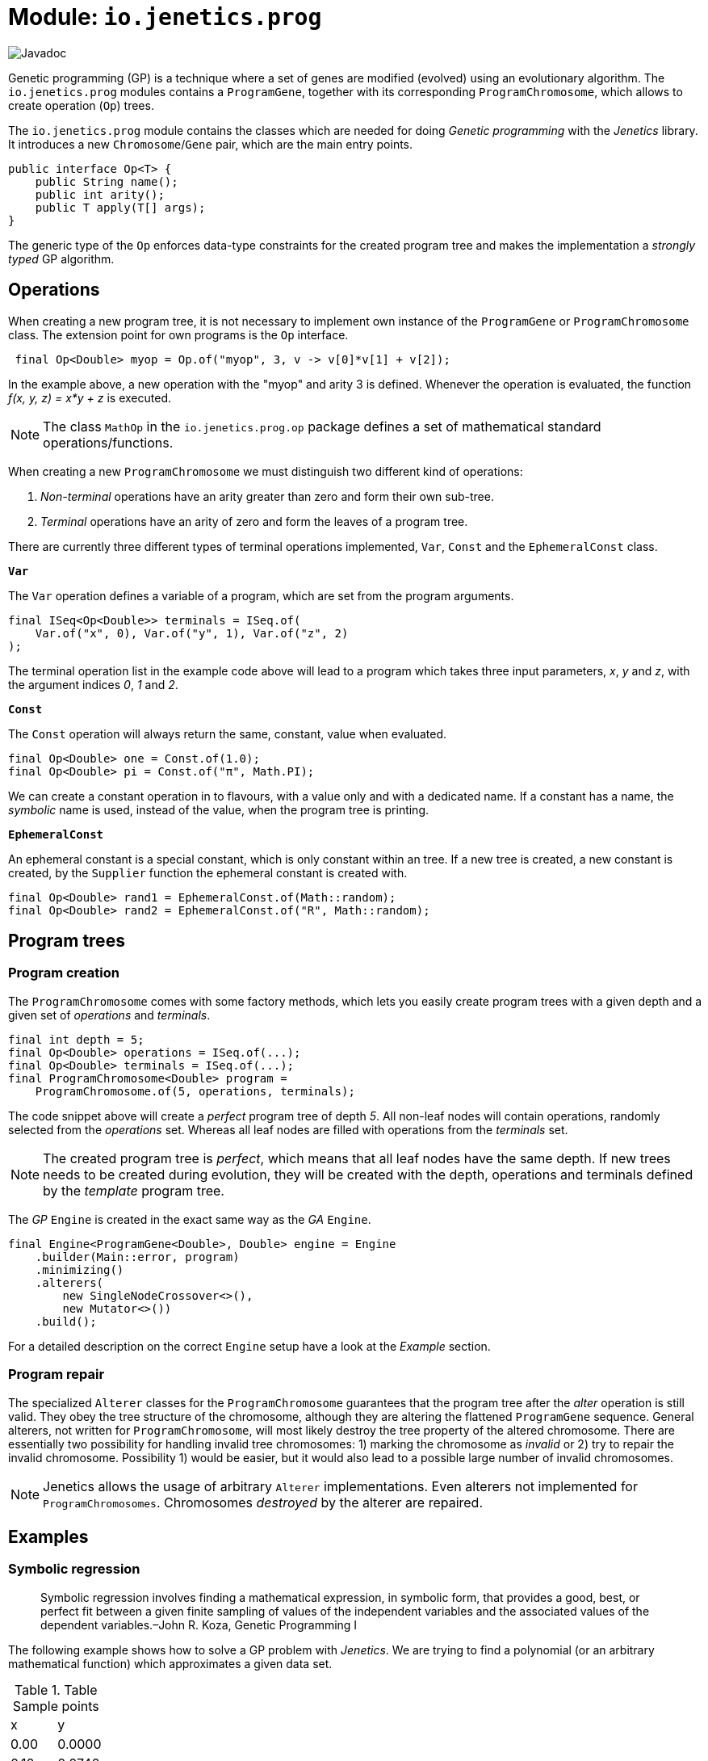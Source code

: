 = Module: `io.jenetics.prog`

image::https://www.javadoc.io/badge/io.jenetics/jenetics.prog.svg[Javadoc]

Genetic programming (GP) is a technique where a set of genes are modified (evolved) using an evolutionary algorithm. The `io.jenetics.prog` modules contains a `ProgramGene`, together with its corresponding `ProgramChromosome`, which allows to create operation (`Op`) trees.

The `io.jenetics.prog` module contains the classes which are needed for doing _Genetic programming_ with the _Jenetics_ library. It introduces a new `Chromosome`/`Gene` pair, which are the main entry points.


```java
public interface Op<T> {
    public String name();
    public int arity();
    public T apply(T[] args);
}

```

The generic type of the `Op` enforces data-type constraints for the created program tree and makes the implementation a _strongly typed_ GP algorithm.


== Operations

When creating a new program tree, it is not necessary to implement own instance of the `ProgramGene` or `ProgramChromosome` class. The extension point for own programs is the `Op` interface.

```java
 final Op<Double> myop = Op.of("myop", 3, v -> v[0]*v[1] + v[2]);
```

In the example above, a new operation with the "myop" and arity 3 is defined. Whenever the operation is evaluated, the function _f(x, y, z) = x*y + z_ is executed.

NOTE: The class `MathOp` in the `io.jenetics.prog.op` package defines a set of mathematical standard operations/functions.

When creating a new `ProgramChromosome` we must distinguish two different kind of operations:

1. _Non-terminal_ operations have an arity greater than zero and form their own sub-tree.
1. _Terminal_ operations have an arity of zero and form the leaves of a program tree.

There are currently three different types of terminal operations implemented, `Var`, `Const` and the `EphemeralConst` class.

`*Var*`

The `Var` operation defines a variable of a program, which are set from the program arguments.

```java
final ISeq<Op<Double>> terminals = ISeq.of(
    Var.of("x", 0), Var.of("y", 1), Var.of("z", 2)
);
```

The terminal operation list in the example code above will lead to a program which takes three input parameters, _x_, _y_ and _z_, with the argument indices _0_, _1_ and _2_.


`*Const*`

The `Const` operation will always return the same, constant, value when evaluated.

```java
final Op<Double> one = Const.of(1.0);
final Op<Double> pi = Const.of("π", Math.PI);
```

We can create a constant operation in to flavours, with a value only and with a dedicated name. If a constant has a name, the _symbolic_ name is used, instead of the value, when the program tree is printing.

`*EphemeralConst*`

An ephemeral constant is a special constant, which is only constant within an tree. If a new tree is created, a new constant is created, by the `Supplier` function the ephemeral constant is created with.

```java
final Op<Double> rand1 = EphemeralConst.of(Math::random);
final Op<Double> rand2 = EphemeralConst.of("R", Math::random);
```

== Program trees

=== Program creation

The `ProgramChromosome` comes with some factory methods, which lets you easily create program trees with a given depth and a given set of _operations_ and _terminals_.

```java
final int depth = 5;
final Op<Double> operations = ISeq.of(...);
final Op<Double> terminals = ISeq.of(...);
final ProgramChromosome<Double> program =
    ProgramChromosome.of(5, operations, terminals);
```

The code snippet above will create a _perfect_ program tree of depth _5_. All non-leaf nodes will contain operations, randomly selected from the _operations_ set. Whereas all leaf nodes are filled with operations from the _terminals_ set.

NOTE: The created program tree is _perfect_, which means that all leaf nodes have the same depth. If new trees needs to be created during evolution, they will be created with the depth, operations and terminals defined by the _template_ program tree.


The _GP_ `Engine` is created in the exact same way as the _GA_ `Engine`.

```java
final Engine<ProgramGene<Double>, Double> engine = Engine
    .builder(Main::error, program)
    .minimizing()
    .alterers(
        new SingleNodeCrossover<>(),
        new Mutator<>())
    .build();
```

For a detailed description on the correct `Engine` setup have a look at the _Example_ section.


=== Program repair

The specialized `Alterer` classes for the `ProgramChromosome` guarantees that the program tree after the _alter_ operation is still valid. They obey the tree structure of the chromosome, although they are altering the flattened `ProgramGene` sequence. General alterers, not written for `ProgramChromosome`, will most likely destroy the tree property of the altered chromosome. There are essentially two possibility for handling invalid tree chromosomes: 1) marking the chromosome as _invalid_ or 2) try to repair the invalid chromosome. Possibility 1) would be easier, but it would also lead to a possible large number of invalid chromosomes.

NOTE: Jenetics allows the usage of arbitrary `Alterer` implementations. Even alterers not implemented for `ProgramChromosomes`. Chromosomes _destroyed_  by the alterer are repaired.

== Examples

=== Symbolic regression

> Symbolic regression involves finding a mathematical expression, in symbolic form, that provides a good, best, or perfect fit between a given finite sampling of values of the independent variables and the associated values of the dependent variables.–John R. Koza, Genetic Programming I

The following example shows how to solve a GP problem with _Jenetics_. We are trying to find a polynomial (or an arbitrary mathematical function) which approximates a given data set.

.Table Sample points
|===
| x | y
| 0.00 | 0.0000
| 0.10 | 0.0740
| 0.20 | 0.1120.
| 0.30 | 0.1380
| ... | ...
|===

The sample points has been created with the function _f(x) = 4*x^3 - 3*x^2 + x_. The knowledge of the creating function makes it easier to compare the quality of the evolved function. For the example we created 21 data points.

NOTE: The function which created the sample points is not needed in the _error_ function we have to define for the GP. It just let us verify the final, evolved result.


As first step, we have to define the set of allowed _non-terminal_ and the _terminal_ operations the GP is working with. Selecting the right set of operation has a big influence on the performance of the GP. If the operation set is bigger than necessary, we will expand the potential search space, and the execution time for finding a solution. For our _polynomial_ example we will chose the following _operations_ and _terminals_.

```java
static final ISeq<Op<Double>> OPERATIONS = ISeq.of(
    MathOp.ADD,
    MathOp.SUB,
    MathOp.MUL
);

static final ISeq<Op<Double>> TERMINALS = ISeq.of(
    Var.of("x", 0),
    EphemeralConst.of(() ->
        (double)RandomRegistry.getRandom().nextInt(10))
);
```

The chosen _non-terminal_ operation set is sufficient to create any polynomial. For the _terminal_ operations, we added a variable "x", with _index_ zero, and an ephemeral _int_ constant. The purpose of the _ephemeral_ constant is to create constant values, which will differ for every tree, but stay constant within a tree.

In the next step define the fitness function for the GP, which will be an _error_ function we will minimize.

```java
// The lookup table where the data points are stored.
static final double[][] SAMPLES = new double[][] {
    {-1.0, -8.0000},
    {-0.9, -6.2460},
    ...
};

static double error(final ProgramGene<Double> program) {
    return Arrays.stream(SAMPLES).mapToDouble(sample -> {
        final double x = sample[0];
        final double y = sample[1];
        final double result = program.eval(x);
        return abs(y - result) + program.size()*0.0001;
    })
    .sum();
}
```
The error function calculates the sum of the (absolute) difference between the sample value and the value calculated the by the evolved _program_ (`ProgramGene`). Since we prefer compact programs over complex one, we will add a penalty for the program size (the number of nodes of the program tree).

CAUTION: The penalty for the tree size must be small enough to not dominate the error function. We still want to find an approximating function and not the smallest possible one.

After we have defined the error function, we need to define the proper `Codec`.

```java
static final Codec<ProgramGene<Double>, ProgramGene<Double>> CODEC =
    Codec.of(
        Genotype.of(ProgramChromosome.of(
            // Program tree depth.
            5,
            // Chromosome validator.
            ch -> ch.getRoot().size() <= 50,
            OPERATIONS,
            TERMINALS
        )),
        Genotype::getGene
    );
```

There are two particularities in the definition of the `ProgramChromosome`:

1. Since we want to narrow the search space, we are limiting the depth of newly created program trees to _5_.
1. Because of crossover operations performed during evolution, the resulting programs can grow quite big. To prevent an unlimited growth of the program trees
, we mark programs with more than _50_ nodes as invalid.

Now we are ready to put everything together:

```java
public static void main(final String[] args) {
    final Engine<ProgramGene<Double>, Double> engine = Engine
        .builder(Polynomial::error, CODEC)
        .minimizing()
        .alterers(
            new SingleNodeCrossover<>(),
            new Mutator<>())
        .build();

    final ProgramGene<Double> program = engine.stream()
        .limit(500)
        .collect(EvolutionResult.toBestGenotype())
        .getGene();

    System.out.println(Tree.toString(program));
}
```

The GP is capable of finding the polynomial which created the sample data. After a few tries, we got the following (correct) output program:


    add
    ├── mul
    │   ├── x
    │   └── sub
    │       ├── 0.0
    │       └── mul
    │           ├── x
    │           └── sub
    │               ├── sub
    │               │   ├── sub
    │               │   │   ├── sub
    │               │   │   │   ├── 3.0
    │               │   │   │   └── x
    │               │   │   └── x
    │               │   └── x
    │               └── x
    └── x

This program can be reduced to _4*x^3 - 3*x^2 + x_, which is exactly the polynomial, which created the sample data.


